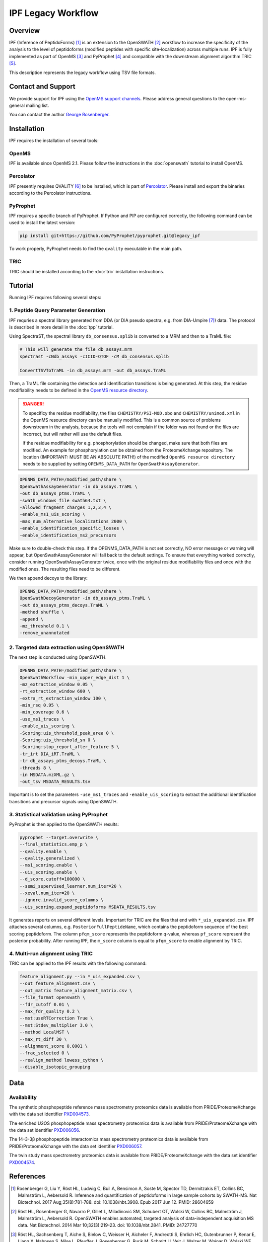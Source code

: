 IPF Legacy Workflow
=========

Overview
--------

IPF (Inference of PeptidoForms) [1]_ is an extension to the OpenSWATH [2]_ workflow to increase the specificity of the analysis to the level of peptidoforms (modified peptides with specific site-localization) across multiple runs. IPF is fully implemented as part of OpenMS [3]_ and PyProphet [4]_ and compatible with the downstream alignment algorithm TRIC [5]_.

This description represents the legacy workflow using TSV file formats.

Contact and Support
-------------------

We provide support for IPF using the `OpenMS support channels
<http://open-ms.sourceforge.net/support/bugs/>`_. Please address general questions to the open-ms-general mailing list.

You can contact the author `George Rosenberger
<http://www.rosenberger.pro>`_.

Installation
------------

IPF requires the installation of several tools:

OpenMS
~~~~~~~~~~

IPF is available since OpenMS 2.1. Please follow the instructions in the :doc:`openswath` tutorial to install OpenMS.

Percolator
~~~~~~~~~~

IPF presently requires QVALITY [6]_ to be installed, which is part of `Percolator
<http://www.percolator.ms>`_. Please install and export the binaries according to the Percolator instructions.

PyProphet
~~~~~~~~~~

IPF requires a specific branch of PyProphet. If Python and PIP are configured correctly, the following command can be used to install the latest version:

.. code-block:: bash

   pip install git+https://github.com/PyProphet/pyprophet.git@legacy_ipf

To work properly, PyProphet needs to find the ``qvality`` executable in the main path.

TRIC
~~~~

TRIC should be installed according to the :doc:`tric` installation instructions.


Tutorial
--------

Running IPF requires following several steps:

1. Peptide Query Parameter Generation
~~~~~~~~~~~~~~~~~~~~~~~~~~~~~~~~~~~~~

IPF requries a spectral library generated from DDA (or DIA pseudo spectra, e.g. from DIA-Umpire [7]_) data. The protocol is described in more detail in the :doc:`tpp` tutorial.

Using SpectraST, the spectral library ``db_consensus.splib`` is converted to a MRM and then to a TraML file:

.. code-block:: bash

   # This will generate the file db_assays.mrm
   spectrast -cNdb_assays -cICID-QTOF -cM db_consensus.splib

   ConvertTSVToTraML -in db_assays.mrm -out db_assays.TraML

Then, a TraML file containing the detection and identification transitions is being generated. At this step, the residue modifiability needs to be defined in the `OpenMS resource directory
<https://github.com/OpenMS/OpenMS/tree/develop/share/OpenMS>`_. 

.. danger::
   To specificy the residue modifiability, the files ``CHEMISTRY/PSI-MOD.obo`` and ``CHEMISTRY/unimod.xml`` in the OpenMS resource directory can be manually modified. This is a common source of problems downstream in the analysis, because the tools will not complain if the folder was not found or the files are incorrect, but will rather will use the default files.
   
   If the residue modifiability for e.g. phosphorylation should be changed, make sure that both files are modified. An example for phosphorylation can be obtained from the ProteomeXchange repository. The location (IMPORTANT: MUST BE AN ABSOLUTE PATH!) of the modified ``OpenMS resource directory`` needs to be supplied by setting ``OPENMS_DATA_PATH`` for ``OpenSwathAssayGenerator``.

.. code-block:: bash

   OPENMS_DATA_PATH=/modified_path/share \
   OpenSwathAssayGenerator -in db_assays.TraML \
   -out db_assays_ptms.TraML \
   -swath_windows_file swath64.txt \
   -allowed_fragment_charges 1,2,3,4 \
   -enable_ms1_uis_scoring \
   -max_num_alternative_localizations 2000 \
   -enable_identification_specific_losses \
   -enable_identification_ms2_precursors

Make sure to double-check this step. If the OPENMS_DATA_PATH is not set correctly, NO error message or warning will appear, but OpenSwathAssayGenerator will fall back to the default settings. To ensure that everything worked correctly, consider running OpenSwathAssayGenerator twice, once with the original residue modifiability files and once with the modified ones. The resulting files need to be different.

We then append decoys to the library:

.. code-block:: bash

   OPENMS_DATA_PATH=/modified_path/share \
   OpenSwathDecoyGenerator -in db_assays_ptms.TraML \
   -out db_assays_ptms_decoys.TraML \
   -method shuffle \
   -append \
   -mz_threshold 0.1 \
   -remove_unannotated

2. Targeted data extraction using OpenSWATH
~~~~~~~~~~~~~~~~~~~~~~~~~~~~~~~~~~~~~~~~~~~

The next step is conducted using OpenSWATH. 

.. code-block:: bash

   OPENMS_DATA_PATH=/modified_path/share \
   OpenSwathWorkflow -min_upper_edge_dist 1 \
   -mz_extraction_window 0.05 \
   -rt_extraction_window 600 \
   -extra_rt_extraction_window 100 \
   -min_rsq 0.95 \
   -min_coverage 0.6 \
   -use_ms1_traces \
   -enable_uis_scoring \
   -Scoring:uis_threshold_peak_area 0 \
   -Scoring:uis_threshold_sn 0 \
   -Scoring:stop_report_after_feature 5 \
   -tr_irt DIA_iRT.TraML \
   -tr db_assays_ptms_decoys.TraML \
   -threads 8 \
   -in MSDATA.mzXML.gz \
   -out_tsv MSDATA_RESULTS.tsv

Important is to set the parameters ``-use_ms1_traces`` and ``-enable_uis_scoring`` to extract the additional identification transitions and precursor signals using OpenSWATH.

3. Statistical validation using PyProphet
~~~~~~~~~~~~~~~~~~~~~~~~~~~~~~~~~~~~~~~~~
PyProphet is then applied to the OpenSWATH results:

.. code-block:: bash

   pyprophet --target.overwrite \
   --final_statistics.emp_p \
   --qvality.enable \
   --qvality.generalized \
   --ms1_scoring.enable \
   --uis_scoring.enable \
   --d_score.cutoff=100000 \
   --semi_supervised_learner.num_iter=20 \
   --xeval.num_iter=20 \
   --ignore.invalid_score_columns \
   --uis_scoring.expand_peptidoforms MSDATA_RESULTS.tsv

It generates reports on several different levels. Important for TRIC are the files that end with ``*_uis_expanded.csv``. IPF attaches several columns, e.g. ``PosteriorFullPeptideName``, which contains the peptidoform sequence of the best scoring peptidoform. The column ``pfqm_score`` represents the peptidoform q-value, whereas ``pf_score`` represent the posterior probability. After running IPF, the ``m_score`` column is equal to ``pfqm_score`` to enable alignment by TRIC.

4. Multi-run alignment using TRIC
~~~~~~~~~~~~~~~~~~~~~~~~~~~~~~~~~

TRIC can be applied to the IPF results with the following command:

.. code-block:: bash

   feature_alignment.py --in *_uis_expanded.csv \
   --out feature_alignment.csv \
   --out_matrix feature_alignment_matrix.csv \
   --file_format openswath \
   --fdr_cutoff 0.01 \
   --max_fdr_quality 0.2 \
   --mst:useRTCorrection True \
   --mst:Stdev_multiplier 3.0 \
   --method LocalMST \
   --max_rt_diff 30 \
   --alignment_score 0.0001 \
   --frac_selected 0 \
   --realign_method lowess_cython \
   --disable_isotopic_grouping

Data
----
Availability
~~~~~~~~~~~~

The synthetic phosphopeptide reference mass spectrometry proteomics data is available from PRIDE/ProteomeXchange with the data set identifier `PXD004573
<https://www.ebi.ac.uk/pride/archive/projects/PXD004573>`_.

The enriched U2OS phosphopeptide mass spectrometry proteomics data is available from PRIDE/ProteomeXchange with the data set identifier `PXD006056
<https://www.ebi.ac.uk/pride/archive/projects/PXD006056>`_.

The 14-3-3β phosphopeptide interactomics mass spectrometry proteomics data is available from PRIDE/ProteomeXchange with the data set identifier `PXD006057
<https://www.ebi.ac.uk/pride/archive/projects/PXD006057>`_.

The twin study mass spectrometry proteomics data is available from PRIDE/ProteomeXchange with the data set identifier `PXD004574
<https://www.ebi.ac.uk/pride/archive/projects/PXD004574>`_.

References
----------

.. [1] Rosenberger G, Liu Y, Röst HL, Ludwig C, Buil A, Bensimon A, Soste M, Spector TD, Dermitzakis ET, Collins BC, Malmström L, Aebersold R. Inference and quantification of peptidoforms in large sample cohorts by SWATH-MS. Nat Biotechnol. 2017 Aug;35(8):781-788. doi: 10.1038/nbt.3908. Epub 2017 Jun 12. PMID: 28604659

.. [2] Röst HL, Rosenberger G, Navarro P, Gillet L, Miladinović SM, Schubert OT, Wolski W, Collins BC, Malmström J, Malmström L, Aebersold R. OpenSWATH enables automated, targeted analysis of data-independent acquisition MS data. Nat Biotechnol. 2014 Mar 10;32(3):219-23. doi: 10.1038/nbt.2841. PMID: 24727770

.. [3] Röst HL, Sachsenberg T, Aiche S, Bielow C, Weisser H, Aicheler F, Andreotti S, Ehrlich HC, Gutenbrunner P, Kenar E, Liang X, Nahnsen S, Nilse L, Pfeuffer J, Rosenberger G, Rurik M, Schmitt U, Veit J, Walzer M, Wojnar D, Wolski WE, Schilling O, Choudhary JS, Malmström L, Aebersold R, Reinert K, Kohlbacher O. OpenMS: a flexible open-source software platform for mass spectrometry data analysis. Nat Methods. 2016 Aug 30;13(9):741-8. doi: 10.1038/nmeth.3959. PMID: 27575624

.. [4] Teleman J, Röst HL, Rosenberger G, Schmitt U, Malmström L, Malmström J, Levander F. DIANA--algorithmic improvements for analysis of data-independent acquisition MS data. Bioinformatics. 2015 Feb 15;31(4):555-62. doi: 10.1093/bioinformatics/btu686. Epub 2014 Oct 27. PMID: 25348213

.. [5] Röst HL, Liu Y, D'Agostino G, Zanella M, Navarro P, Rosenberger G, Collins BC, Gillet L, Testa G, Malmström L, Aebersold R. TRIC: an automated alignment strategy for reproducible protein quantification in targeted proteomics. Nat Methods. 2016 Sep;13(9):777-83. doi: 10.1038/nmeth.3954. Epub 2016 Aug 1. PMID: 27479329

.. [6] Käll L, Storey JD, Noble WS. QVALITY: non-parametric estimation of q-values and posterior error probabilities. Bioinformatics. 2009 Apr 1;25(7):964-6. doi: 10.1093/bioinformatics/btp021. Epub 2009 Feb 4. PMID: 19193729

.. [7] Tsou CC, Avtonomov D, Larsen B, Tucholska M, Choi H, Gingras AC, Nesvizhskii AI. DIA-Umpire: comprehensive computational framework for data-independent acquisition proteomics. Nat Methods. 2015 Mar;12(3):258-64, 7 p following 264. doi: 10.1038/nmeth.3255. Epub 2015 Jan 19. PMID: 25599550
